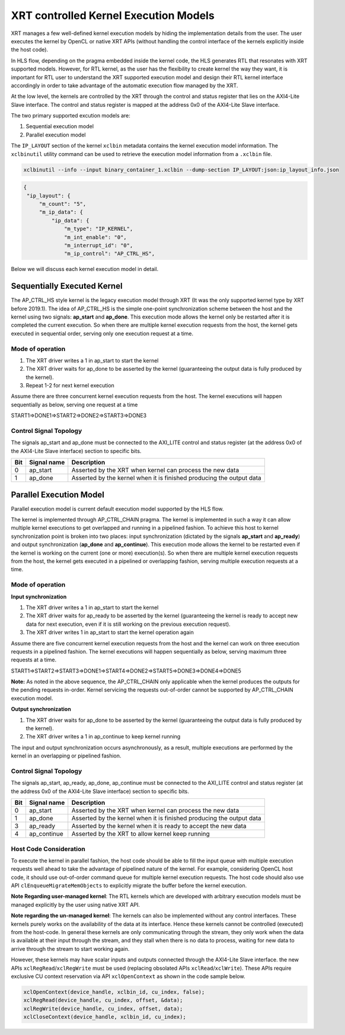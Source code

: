 .. _xrt_kernel_executions.rst:

XRT controlled Kernel Execution Models
--------------------------------------

XRT manages a few well-defined kernel execution models by hiding the implementation details from the user. The user executes the kernel by OpenCL or native XRT APIs (without handling the control interface of the kernels explicitly inside the host code).  

In HLS flow, depending on the pragma embedded inside the kernel code, the HLS generates RTL that resonates with XRT supported models. However, for RTL kernel, as the user has the flexibility to create kernel the way they want, it is important for RTL user to understand the XRT supported execution model and design their RTL kernel interface accordingly in order to take advantage of the automatic execution flow managed by the XRT.

At the low level, the kernels are controlled by the XRT through the control and status register that lies on the AXI4-Lite Slave interface. The control and status register is mapped at the address 0x0 of the AXI4-Lite Slave interface.

The two primary supported excution models are:

1. Sequential execution model
2. Parallel execution model

The ``IP_LAYOUT`` section of the kernel ``xclbin`` metadata contains the kernel execution model information. The ``xclbinutil`` utility command can be used to retrieve the execution model information from a ``.xclbin`` file.

.. code-block:: none

   xclbinutil --info --input binary_container_1.xclbin --dump-section IP_LAYOUT:json:ip_layout_info.json

.. code-block:: json

   {
    "ip_layout": {
        "m_count": "5",
        "m_ip_data": {
            "ip_data": {
                "m_type": "IP_KERNEL",
                "m_int_enable": "0",
                "m_interrupt_id": "0",
                "m_ip_control": "AP_CTRL_HS",


Below we will discuss each kernel execution model in detail.

============================
Sequentially Executed Kernel
============================

The AP_CTRL_HS style kernel is the legacy execution model through XRT (It was the only supported kernel type by XRT before 2019.1). The idea of AP_CTRL_HS is the simple one-point synchronization scheme between the host and the kernel using two signals: **ap_start** and **ap_done**. This execution mode allows the kernel only be restarted after it is completed the current execution. So when there are multiple kernel execution requests from the host, the kernel gets executed in sequential order, serving only one execution request at a time.

Mode of operation
~~~~~~~~~~~~~~~~~

.. image:: ap_ctrl_hs_2.PNG
   :align: center

1.	The XRT driver writes a 1 in ap_start to start the kernel
2.	The XRT driver waits for ap_done to be asserted by the kernel (guaranteeing the output data is fully produced by the kernel).
3.	Repeat 1-2 for next kernel execution

Assume there are three concurrent kernel execution requests from the host. The kernel executions will happen sequentially as below, serving one request at a time

START1=>DONE1=>START2=>DONE2=>START3=>DONE3

Control Signal Topology
~~~~~~~~~~~~~~~~~~~~~~~
The signals ap_start and ap_done must be connected to the AXI_LITE control and status register (at the address 0x0 of the AXI4-Lite Slave interface) section to specific bits.

====== ===================== =======================================================================
 Bit       Signal name                                  Description
====== ===================== =======================================================================
  0         ap_start           Asserted by the XRT when kernel can process the new data
  1         ap_done            Asserted by the kernel when it is finished producing the output data
====== ===================== =======================================================================

========================
Parallel Execution Model
========================

Parallel execution model is current default execution model supported by the HLS flow. 

The kernel is implemented through AP_CTRL_CHAIN pragma. The kernel is implemented in such a way it can allow multiple kernel executions to get overlapped and running in a pipelined fashion. To achieve this host to kernel synchronization point is broken into two places: input synchronization (dictated by the signals **ap_start** and **ap_ready**) and output synchronization (**ap_done** and **ap_continue**). This execution mode allows the kernel to be restarted even if the kernel is working on the current (one or more) execution(s). So when there are multiple kernel execution requests from the host, the kernel gets executed in a pipelined or overlapping fashion, serving multiple execution requests at a time.

Mode of operation
~~~~~~~~~~~~~~~~~

.. image:: ap_ctrl_chain_2.PNG
   :align: center

**Input synchronization**

1.	The XRT driver writes a 1 in ap_start to start the kernel
2.	The XRT driver waits for ap_ready to be asserted by the kernel (guaranteeing the kernel is ready to accept new data for next execution, even if it is still working on the previous execution request).
3.	The XRT driver writes 1 in ap_start to start the kernel operation again

Assume there are five concurrent kernel execution requests from the host and the kernel can work on three execution requests in a pipelined fashion. The kernel executions will happen sequentially as below, serving maximum three requests at a time.

START1=>START2=>START3=>DONE1=>START4=>DONE2=>START5=>DONE3=>DONE4=>DONE5

**Note:** As noted in the above sequence, the AP_CTRL_CHAIN only applicable when the kernel produces the outputs for the pending requests in-order. Kernel servicing the requests out-of-order cannot be supported by AP_CTRL_CHAIN execution model.

**Output synchronization**

1. The XRT driver waits for ap_done to be asserted by the kernel (guaranteeing the output data is fully produced by the kernel).
2. The XRT driver writes a 1 in ap_continue to keep kernel running

The input and output synchronization occurs asynchronously, as a result, multiple executions are performed by the kernel in an overlapping or pipelined fashion.

Control Signal Topology
~~~~~~~~~~~~~~~~~~~~~~~
The signals ap_start, ap_ready, ap_done, ap_continue must be connected to the AXI_LITE control and status register (at the address 0x0 of the AXI4-Lite Slave interface) section to specific bits.

====== ===================== =======================================================================
 Bit       Signal name                                  Description
====== ===================== =======================================================================
  0         ap_start           Asserted by the XRT when kernel can process the new data
  1         ap_done            Asserted by the kernel when it is finished producing the output data
  3         ap_ready           Asserted by the kernel when it is ready to accept the new data
  4         ap_continue        Asserted by the XRT to allow kernel keep running
====== ===================== =======================================================================

Host Code Consideration
~~~~~~~~~~~~~~~~~~~~~~~
To execute the kernel in parallel fashion, the host code should be able to fill the input queue with multiple execution requests well ahead to take the advantage of pipelined nature of the kernel. For example, considering OpenCL host code, it should use out-of-order command queue for multiple kernel execution requests. The host code should also use API ``clEnqueueMigrateMemObjects`` to explicitly migrate the buffer before the kernel execution.


**Note Regarding user-managed kernel**: The RTL kernels which are developed with arbitrary execution models must be managed explicitly by the user using native XRT API.

**Note regarding the un-managed kernel**: The kernels can also be implemented without any control interfaces. These kernels purely works on the availability of the data at its interface. Hence these kernels cannot be controlled (executed) from the host-code. In general these kernels are only communicating through the stream, they only work when the data is available at their input through the stream, and they stall when there is no data to process, waiting for new data to arrive through the stream to start working again. 

However, these kernels may have scalar inputs and outputs connected through the AXI4-Lite Slave interface. the new APIs ``xclRegRead``/``xclRegWrite`` must be used (replacing obsolated APIs ``xclRead``/``xclWrite``). These APIs require exclusive CU context reservation via API ``xclOpenContext`` as shown in the code sample below.

.. code-block:: c

   xclOpenContext(device_handle, xclbin_id, cu_index, false);
   xclRegRead(device_handle, cu_index, offset, &data);
   xclRegWrite(device_handle, cu_index, offset, data);
   xclCloseContext(device_handle, xclbin_id, cu_index);
